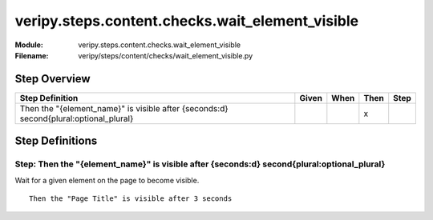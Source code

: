 .. _docid.steps.veripy.steps.content.checks.wait_element_visible:
.. index:: veripy.steps.content.checks.wait_element_visible

======================================================================
veripy.steps.content.checks.wait_element_visible
======================================================================

:Module:   veripy.steps.content.checks.wait_element_visible
:Filename: veripy/steps/content/checks/wait_element_visible.py

Step Overview
=============


===================================================================================== ===== ==== ==== ====
Step Definition                                                                       Given When Then Step
===================================================================================== ===== ==== ==== ====
Then the "{element_name}" is visible after {seconds:d} second{plural:optional_plural}              x      
===================================================================================== ===== ==== ==== ====

Step Definitions
================

.. index:: 
    single: Then step; Then the "{element_name}" is visible after {seconds:d} second{plural:optional_plural}

.. _then the "{element_name}" is visible after {seconds:d} second{plural:optional_plural}:

**Step:** Then the "{element_name}" is visible after {seconds:d} second{plural:optional_plural}
-----------------------------------------------------------------------------------------------

Wait for a given element on the page to become visible.

::

    Then the "Page Title" is visible after 3 seconds

